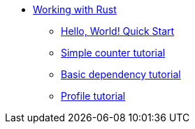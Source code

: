 * xref:rust-intro.adoc[Working with Rust]
** xref:rust-quickstart.adoc[Hello, World! Quick Start]
** xref:rust-counter.adoc[Simple counter tutorial]
** xref:rust-counter.adoc[Basic dependency tutorial]
** xref:rust-profile.adoc[Profile tutorial]
//** xref:rust-asset-storage.adoc[Asset storage tutorial] 
//** xref:rust-chess-autonomous.adoc[Autonomous game tutorial]
